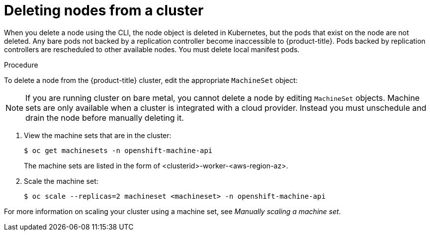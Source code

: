 // Module included in the following assemblies:
//
// * nodes/nodes-nodes-working.adoc

:_content-type: PROCEDURE
[id="nodes-nodes-working-deleting_{context}"]
= Deleting nodes from a cluster

When you delete a node using the CLI, the node object is deleted in Kubernetes,
but the pods that exist on the node are not deleted. Any bare pods not
backed by a replication controller become inaccessible to {product-title}.
Pods backed by replication controllers are rescheduled to other available
nodes. You must delete local manifest pods.

.Procedure

To delete a node from the {product-title} cluster, edit the appropriate `MachineSet` object:

[NOTE]
====
If you are running cluster on bare metal, you cannot delete a node by editing
`MachineSet` objects. Machine sets are only available when a cluster is integrated with a cloud provider. Instead you must unschedule and drain the node before manually
deleting it.
====

. View the machine sets that are in the cluster:
+
[source,terminal]
----
$ oc get machinesets -n openshift-machine-api
----
+
The machine sets are listed in the form of <clusterid>-worker-<aws-region-az>.

. Scale the machine set:
+
[source,terminal]
----
$ oc scale --replicas=2 machineset <machineset> -n openshift-machine-api
----

For more information on scaling your cluster using a machine set, see _Manually scaling a machine set_.
